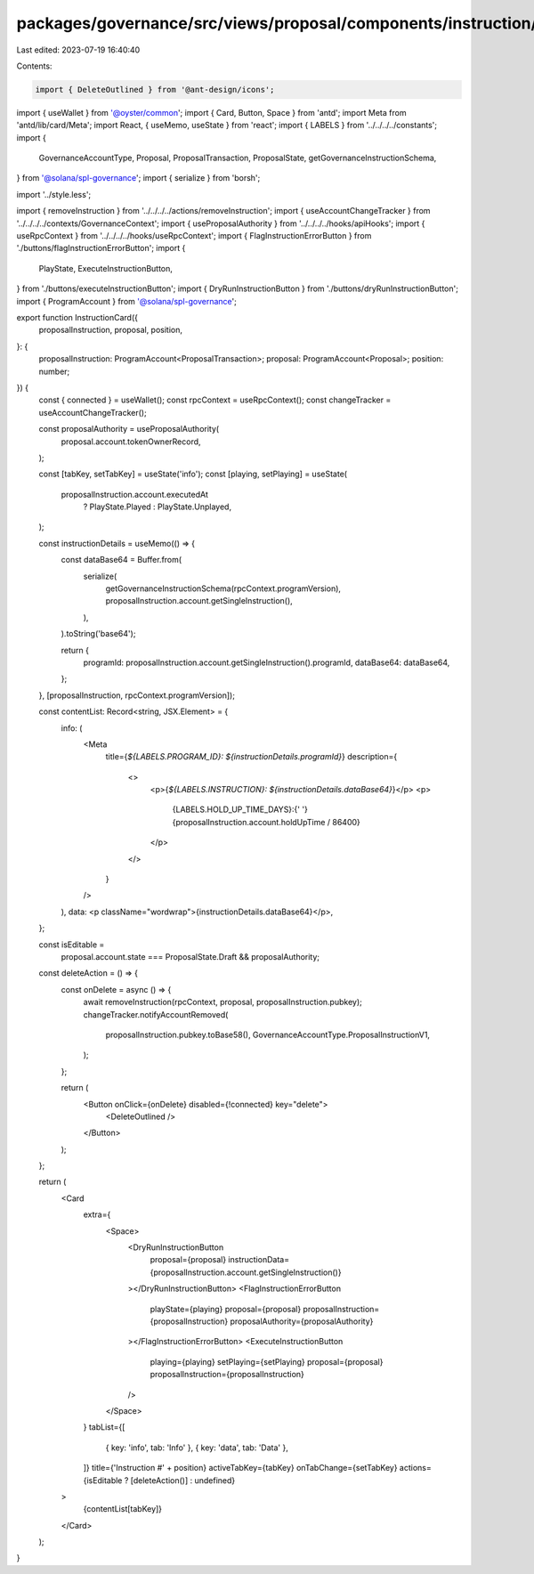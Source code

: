 packages/governance/src/views/proposal/components/instruction/instructionCard.tsx
=================================================================================

Last edited: 2023-07-19 16:40:40

Contents:

.. code-block:: tsx

    import { DeleteOutlined } from '@ant-design/icons';
import { useWallet } from '@oyster/common';
import { Card, Button, Space } from 'antd';
import Meta from 'antd/lib/card/Meta';
import React, { useMemo, useState } from 'react';
import { LABELS } from '../../../../constants';
import {
  GovernanceAccountType,
  Proposal,
  ProposalTransaction,
  ProposalState,
  getGovernanceInstructionSchema,
} from '@solana/spl-governance';
import { serialize } from 'borsh';

import '../style.less';

import { removeInstruction } from '../../../../actions/removeInstruction';
import { useAccountChangeTracker } from '../../../../contexts/GovernanceContext';
import { useProposalAuthority } from '../../../../hooks/apiHooks';
import { useRpcContext } from '../../../../hooks/useRpcContext';
import { FlagInstructionErrorButton } from './buttons/flagInstructionErrorButton';
import {
  PlayState,
  ExecuteInstructionButton,
} from './buttons/executeInstructionButton';
import { DryRunInstructionButton } from './buttons/dryRunInstructionButton';
import { ProgramAccount } from '@solana/spl-governance';

export function InstructionCard({
  proposalInstruction,
  proposal,
  position,
}: {
  proposalInstruction: ProgramAccount<ProposalTransaction>;
  proposal: ProgramAccount<Proposal>;
  position: number;
}) {
  const { connected } = useWallet();
  const rpcContext = useRpcContext();
  const changeTracker = useAccountChangeTracker();

  const proposalAuthority = useProposalAuthority(
    proposal.account.tokenOwnerRecord,
  );

  const [tabKey, setTabKey] = useState('info');
  const [playing, setPlaying] = useState(
    proposalInstruction.account.executedAt
      ? PlayState.Played
      : PlayState.Unplayed,
  );

  const instructionDetails = useMemo(() => {
    const dataBase64 = Buffer.from(
      serialize(
        getGovernanceInstructionSchema(rpcContext.programVersion),
        proposalInstruction.account.getSingleInstruction(),
      ),
    ).toString('base64');

    return {
      programId: proposalInstruction.account.getSingleInstruction().programId,
      dataBase64: dataBase64,
    };
  }, [proposalInstruction, rpcContext.programVersion]);

  const contentList: Record<string, JSX.Element> = {
    info: (
      <Meta
        title={`${LABELS.PROGRAM_ID}: ${instructionDetails.programId}`}
        description={
          <>
            <p>{`${LABELS.INSTRUCTION}: ${instructionDetails.dataBase64}`}</p>
            <p>
              {LABELS.HOLD_UP_TIME_DAYS}:{' '}
              {proposalInstruction.account.holdUpTime / 86400}
            </p>
          </>
        }
      />
    ),
    data: <p className="wordwrap">{instructionDetails.dataBase64}</p>,
  };

  const isEditable =
    proposal.account.state === ProposalState.Draft && proposalAuthority;

  const deleteAction = () => {
    const onDelete = async () => {
      await removeInstruction(rpcContext, proposal, proposalInstruction.pubkey);
      changeTracker.notifyAccountRemoved(
        proposalInstruction.pubkey.toBase58(),
        GovernanceAccountType.ProposalInstructionV1,
      );
    };

    return (
      <Button onClick={onDelete} disabled={!connected} key="delete">
        <DeleteOutlined />
      </Button>
    );
  };

  return (
    <Card
      extra={
        <Space>
          <DryRunInstructionButton
            proposal={proposal}
            instructionData={proposalInstruction.account.getSingleInstruction()}
          ></DryRunInstructionButton>
          <FlagInstructionErrorButton
            playState={playing}
            proposal={proposal}
            proposalInstruction={proposalInstruction}
            proposalAuthority={proposalAuthority}
          ></FlagInstructionErrorButton>
          <ExecuteInstructionButton
            playing={playing}
            setPlaying={setPlaying}
            proposal={proposal}
            proposalInstruction={proposalInstruction}
          />
        </Space>
      }
      tabList={[
        { key: 'info', tab: 'Info' },
        { key: 'data', tab: 'Data' },
      ]}
      title={'Instruction #' + position}
      activeTabKey={tabKey}
      onTabChange={setTabKey}
      actions={isEditable ? [deleteAction()] : undefined}
    >
      {contentList[tabKey]}
    </Card>
  );
}


